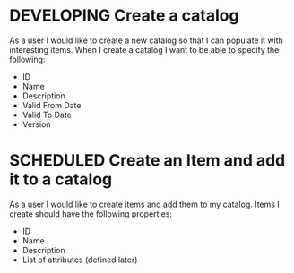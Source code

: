 #+STARTUP: hidestars indent
#+TODO: TODO SCHEDULED DEVELOPING | FINISHED GRAVEYARD
* DEVELOPING Create a catalog
As a user I would like to create a new catalog so that I can populate
it with interesting items.  When I create a catalog I want to be able
to specify the following:
+ ID
+ Name
+ Description
+ Valid From Date
+ Valid To Date
+ Version
* SCHEDULED Create an Item and add it to a catalog
As a user I would like to create items and add them to my catalog.
Items I create should have the following properties:
+ ID
+ Name
+ Description
+ List of attributes (defined later)

